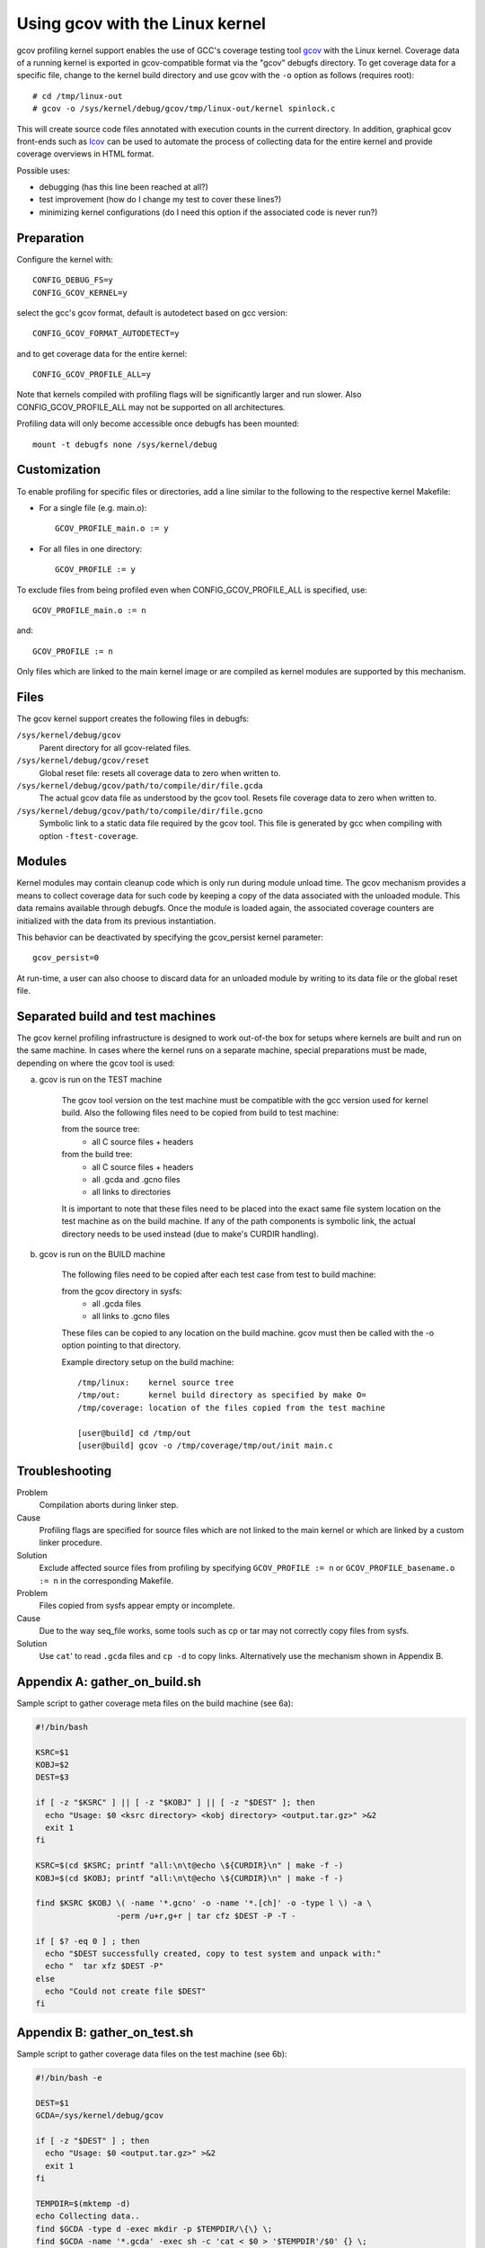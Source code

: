 Using gcov with the Linux kernel
================================

gcov profiling kernel support enables the use of GCC's coverage testing
tool gcov_ with the Linux kernel. Coverage data of a running kernel
is exported in gcov-compatible format via the "gcov" debugfs directory.
To get coverage data for a specific file, change to the kernel build
directory and use gcov with the ``-o`` option as follows (requires root)::

    # cd /tmp/linux-out
    # gcov -o /sys/kernel/debug/gcov/tmp/linux-out/kernel spinlock.c

This will create source code files annotated with execution counts
in the current directory. In addition, graphical gcov front-ends such
as lcov_ can be used to automate the process of collecting data
for the entire kernel and provide coverage overviews in HTML format.

Possible uses:

* debugging (has this line been reached at all?)
* test improvement (how do I change my test to cover these lines?)
* minimizing kernel configurations (do I need this option if the
  associated code is never run?)

.. _gcov: http://gcc.gnu.org/onlinedocs/gcc/Gcov.html
.. _lcov: http://ltp.sourceforge.net/coverage/lcov.php


Preparation
-----------

Configure the kernel with::

        CONFIG_DEBUG_FS=y
        CONFIG_GCOV_KERNEL=y

select the gcc's gcov format, default is autodetect based on gcc version::

        CONFIG_GCOV_FORMAT_AUTODETECT=y

and to get coverage data for the entire kernel::

        CONFIG_GCOV_PROFILE_ALL=y

Note that kernels compiled with profiling flags will be significantly
larger and run slower. Also CONFIG_GCOV_PROFILE_ALL may not be supported
on all architectures.

Profiling data will only become accessible once debugfs has been
mounted::

        mount -t debugfs none /sys/kernel/debug


Customization
-------------

To enable profiling for specific files or directories, add a line
similar to the following to the respective kernel Makefile:

- For a single file (e.g. main.o)::

	GCOV_PROFILE_main.o := y

- For all files in one directory::

	GCOV_PROFILE := y

To exclude files from being profiled even when CONFIG_GCOV_PROFILE_ALL
is specified, use::

	GCOV_PROFILE_main.o := n

and::

	GCOV_PROFILE := n

Only files which are linked to the main kernel image or are compiled as
kernel modules are supported by this mechanism.


Files
-----

The gcov kernel support creates the following files in debugfs:

``/sys/kernel/debug/gcov``
	Parent directory for all gcov-related files.

``/sys/kernel/debug/gcov/reset``
	Global reset file: resets all coverage data to zero when
        written to.

``/sys/kernel/debug/gcov/path/to/compile/dir/file.gcda``
	The actual gcov data file as understood by the gcov
        tool. Resets file coverage data to zero when written to.

``/sys/kernel/debug/gcov/path/to/compile/dir/file.gcno``
	Symbolic link to a static data file required by the gcov
        tool. This file is generated by gcc when compiling with
        option ``-ftest-coverage``.


Modules
-------

Kernel modules may contain cleanup code which is only run during
module unload time. The gcov mechanism provides a means to collect
coverage data for such code by keeping a copy of the data associated
with the unloaded module. This data remains available through debugfs.
Once the module is loaded again, the associated coverage counters are
initialized with the data from its previous instantiation.

This behavior can be deactivated by specifying the gcov_persist kernel
parameter::

        gcov_persist=0

At run-time, a user can also choose to discard data for an unloaded
module by writing to its data file or the global reset file.


Separated build and test machines
---------------------------------

The gcov kernel profiling infrastructure is designed to work out-of-the
box for setups where kernels are built and run on the same machine. In
cases where the kernel runs on a separate machine, special preparations
must be made, depending on where the gcov tool is used:

a) gcov is run on the TEST machine

    The gcov tool version on the test machine must be compatible with the
    gcc version used for kernel build. Also the following files need to be
    copied from build to test machine:

    from the source tree:
      - all C source files + headers

    from the build tree:
      - all C source files + headers
      - all .gcda and .gcno files
      - all links to directories

    It is important to note that these files need to be placed into the
    exact same file system location on the test machine as on the build
    machine. If any of the path components is symbolic link, the actual
    directory needs to be used instead (due to make's CURDIR handling).

b) gcov is run on the BUILD machine

    The following files need to be copied after each test case from test
    to build machine:

    from the gcov directory in sysfs:
      - all .gcda files
      - all links to .gcno files

    These files can be copied to any location on the build machine. gcov
    must then be called with the -o option pointing to that directory.

    Example directory setup on the build machine::

      /tmp/linux:    kernel source tree
      /tmp/out:      kernel build directory as specified by make O=
      /tmp/coverage: location of the files copied from the test machine

      [user@build] cd /tmp/out
      [user@build] gcov -o /tmp/coverage/tmp/out/init main.c


Troubleshooting
---------------

Problem
    Compilation aborts during linker step.

Cause
    Profiling flags are specified for source files which are not
    linked to the main kernel or which are linked by a custom
    linker procedure.

Solution
    Exclude affected source files from profiling by specifying
    ``GCOV_PROFILE := n`` or ``GCOV_PROFILE_basename.o := n`` in the
    corresponding Makefile.

Problem
    Files copied from sysfs appear empty or incomplete.

Cause
    Due to the way seq_file works, some tools such as cp or tar
    may not correctly copy files from sysfs.

Solution
    Use ``cat``' to read ``.gcda`` files and ``cp -d`` to copy links.
    Alternatively use the mechanism shown in Appendix B.


Appendix A: gather_on_build.sh
------------------------------

Sample script to gather coverage meta files on the build machine
(see 6a):

.. code-block:: sh

    #!/bin/bash

    KSRC=$1
    KOBJ=$2
    DEST=$3

    if [ -z "$KSRC" ] || [ -z "$KOBJ" ] || [ -z "$DEST" ]; then
      echo "Usage: $0 <ksrc directory> <kobj directory> <output.tar.gz>" >&2
      exit 1
    fi

    KSRC=$(cd $KSRC; printf "all:\n\t@echo \${CURDIR}\n" | make -f -)
    KOBJ=$(cd $KOBJ; printf "all:\n\t@echo \${CURDIR}\n" | make -f -)

    find $KSRC $KOBJ \( -name '*.gcno' -o -name '*.[ch]' -o -type l \) -a \
                     -perm /u+r,g+r | tar cfz $DEST -P -T -

    if [ $? -eq 0 ] ; then
      echo "$DEST successfully created, copy to test system and unpack with:"
      echo "  tar xfz $DEST -P"
    else
      echo "Could not create file $DEST"
    fi


Appendix B: gather_on_test.sh
-----------------------------

Sample script to gather coverage data files on the test machine
(see 6b):

.. code-block:: sh

    #!/bin/bash -e

    DEST=$1
    GCDA=/sys/kernel/debug/gcov

    if [ -z "$DEST" ] ; then
      echo "Usage: $0 <output.tar.gz>" >&2
      exit 1
    fi

    TEMPDIR=$(mktemp -d)
    echo Collecting data..
    find $GCDA -type d -exec mkdir -p $TEMPDIR/\{\} \;
    find $GCDA -name '*.gcda' -exec sh -c 'cat < $0 > '$TEMPDIR'/$0' {} \;
    find $GCDA -name '*.gcno' -exec sh -c 'cp -d $0 '$TEMPDIR'/$0' {} \;
    tar czf $DEST -C $TEMPDIR sys
    rm -rf $TEMPDIR

    echo "$DEST successfully created, copy to build system and unpack with:"
    echo "  tar xfz $DEST"
